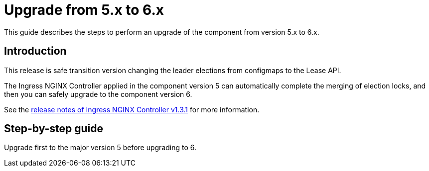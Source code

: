 = Upgrade from 5.x to 6.x

This guide describes the steps to perform an upgrade of the component from version 5.x to 6.x.

== Introduction

This release is safe transition version changing the leader elections from configmaps to the Lease API.

The Ingress NGINX Controller applied in the component version 5 can automatically complete the merging of election locks, and then you can safely upgrade to the component version 6.

See the https://github.com/kubernetes/ingress-nginx/releases/tag/controller-v1.3.1[release notes of Ingress NGINX Controller v1.3.1] for more information.

== Step-by-step guide

Upgrade first to the major version 5 before upgrading to 6.
